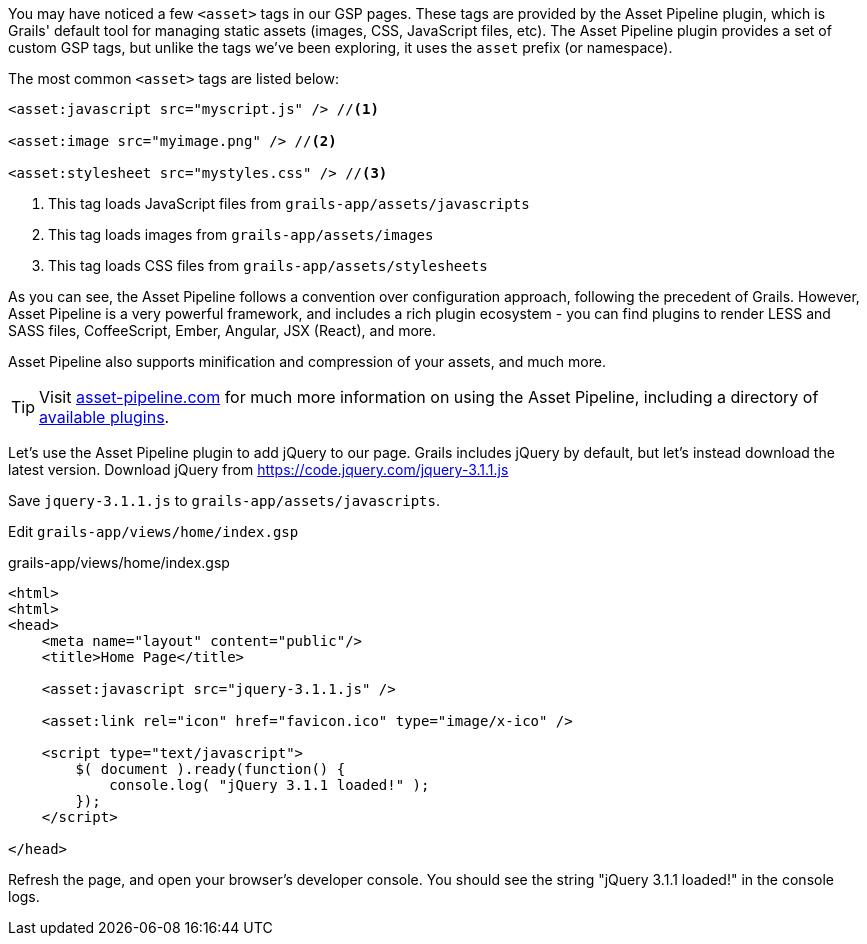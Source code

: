 You may have noticed a few `<asset>` tags in our GSP pages. These tags are provided by the Asset Pipeline plugin, which is Grails' default tool for managing static assets (images, CSS, JavaScript files, etc). The Asset Pipeline plugin provides a set of custom GSP tags, but unlike the tags we've been exploring, it uses the `asset` prefix (or namespace).

The most common `<asset>` tags are listed below:

[source,xml]
----

<asset:javascript src="myscript.js" /> //<1>

<asset:image src="myimage.png" /> //<2>

<asset:stylesheet src="mystyles.css" /> //<3>

----
<1> This tag loads JavaScript files from `grails-app/assets/javascripts`
<2> This tag loads images from `grails-app/assets/images`
<3> This tag loads CSS files from `grails-app/assets/stylesheets`

As you can see, the Asset Pipeline follows a convention over configuration approach, following the precedent of Grails. However, Asset Pipeline is a very powerful framework, and includes a rich plugin ecosystem - you can find plugins to render LESS and SASS files, CoffeeScript, Ember, Angular, JSX (React), and more.

Asset Pipeline also supports minification and compression of your assets, and much more.

TIP: Visit http://www.asset-pipeline.com/[asset-pipeline.com] for much more information on using the Asset Pipeline, including a directory of http://www.asset-pipeline.com/plugins[available plugins].

Let's use the Asset Pipeline plugin to add jQuery to our page. Grails includes jQuery by default, but let's instead download the latest version. Download jQuery from https://code.jquery.com/jquery-3.1.1.js

Save `jquery-3.1.1.js` to `grails-app/assets/javascripts`.

Edit `grails-app/views/home/index.gsp`

[source, xml]
.grails-app/views/home/index.gsp
----
<html>
<html>
<head>
    <meta name="layout" content="public"/>
    <title>Home Page</title>

    <asset:javascript src="jquery-3.1.1.js" />

    <asset:link rel="icon" href="favicon.ico" type="image/x-ico" />

    <script type="text/javascript">
        $( document ).ready(function() {
            console.log( "jQuery 3.1.1 loaded!" );
        });
    </script>

</head>
----

Refresh the page, and open your browser's developer console. You should see the string "jQuery 3.1.1 loaded!" in the console logs.